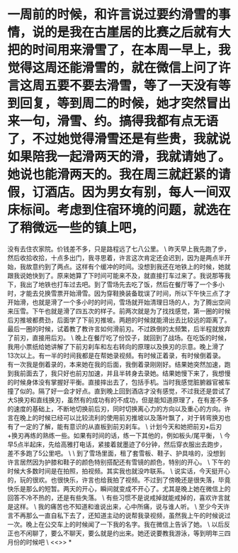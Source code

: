 * 一周前的时候，和许言说过要约滑雪的事情，说的是我在古崖居的比赛之后就有大把的时间用来滑雪了，在本周一早上，我觉得这周还能滑雪的，就在微信上问了许言这周五要不要去滑雪，等了一天没有等到回复，等到周二的时候，她才突然冒出来一句，滑雪、约。搞得我都有点无语了，不过她觉得滑雪还是有些贵，我就说如果陪我一起滑两天的滑，我就请她了。她说也能滑两天的。我在周三就赶紧的请假，订酒店。因为男女有别，每人一间双床标间。考虑到住宿环境的问题，就选在了稍微远一些的镇上吧，

没有去住农家院。价钱差不多，只是路程远了七八公里。
\
昨天早上我先跑了步，然后收拾收拾，十点多出门，我寻思着，许言这次肯定还会迟到，因为是两点半开始，我故意约到了两点。这样有个缓冲的时间。没想到我还在地铁上的时候，她就跟我说她快到了。原来她算了下时间可能来不及，就直接打车过来了。我说那等我下，我出了地铁也打车过去吧。到了雪场先去吃了饭，然后在餐厅等了一个多小时，才能去兑换雪票开始滑雪。因为穿鞋换装备耽误了时间，所以下午快三点了才开始滑，也就是滑了一个多小时的时间，雪场就开始清理日场的人，为了腾出空间来压雪。下午也就是滑了四五次的样子。前两次就是为了找找感觉，第一圈的时候后刃推坡都费劲，后面学了下前刃推坡。两趟的时候就能滑出去比较远的距离了。最后一圈的时候，试着教了教许言如何滑前刃。不过跌倒的太频繁，后半程就放弃了前刃，直接用后刃。
\
晚上在餐厅吃了份饺子，就回到了战场。在吃饭的时候，我用小票纸给她讲解了下前刃刹车和左右转向的原理以及换刃的示意。晚上滑了13次以上。有一半的时间我都是在帮她录视频。有时候正着录，有时候倒着录。有一次我是倒着录的，本来她在我的后面，我倒着录刚刚好。结果她突然加速，跑到我前面去了，我只好也前刃加速，并且半转身去录她。结果她慢下来了，我想慢的时候身体没有掌握好平衡。直接摔出去了，包括手机。当时我感觉脏腑器官被车撞了似的。隔了好一会才好点。直到晚上回到酒店才没有感觉，不过我还是尝试了大S换刃和直线换刃，虽然有的成功有的不成功，但是能知道原理了，在有差不多的速度的基础上，不断地切换前后刃，同时切换离心力的方向以及重心的方向。许言在晚上的时候已经可以比较流利的使用前刃推坡以及落叶飘了，对于转弯换刃也有了一定的了解，能有意识的从直板到前刃刹车。
\
计划今天和她把前刃+后刃+换刃再练的熟练一些。如果有时间的话，练一下其他的，例如板头/尾平衡，
\
今早5点半起床，先给高雅打电话，紧接着就墨迹了6分钟，然后穿衣服出去跑步，差不多跑了5公里吧。
\
\
到了雪场里面，租了套雪板、鞋子、护具啥的，没想到许言居然因为护膝和鞋子的颜色特别搭配还有雪镜的颜色，特别的开心。
\
下午的时候大多数时间是在拍照，拍视频。其实我也就没咋联系。
\
说实话，今天挺开心的，玩的很欢。也很快乐，许言也给我拍了视频。不过到了傍晚还是很失落，毕竟快乐是那么的短暂。两天的开心，瞬间就变成不开心了。尤其是晚上她在微信上的回答不冷不热的，还是有些失落。
\
有些习惯不是说戒掉就能戒掉的，喜欢许言就是这样。
\
我的痛苦也不知道和谁说出来，心中所痛，说与谁人听。
\
至少今天许言不再那么一直自私下去了，还知道主动的说帮我录视频，虽然我上午的时候说过一次。晚上在公交车上的时候闻了一下我的名字。我在微信上告诉了她。
\
以后反正也不闲聊了，要么不聊天，要么就是约出来。她还说要教我游泳，等到明年三四月份的时候吧
\
<<>>
*